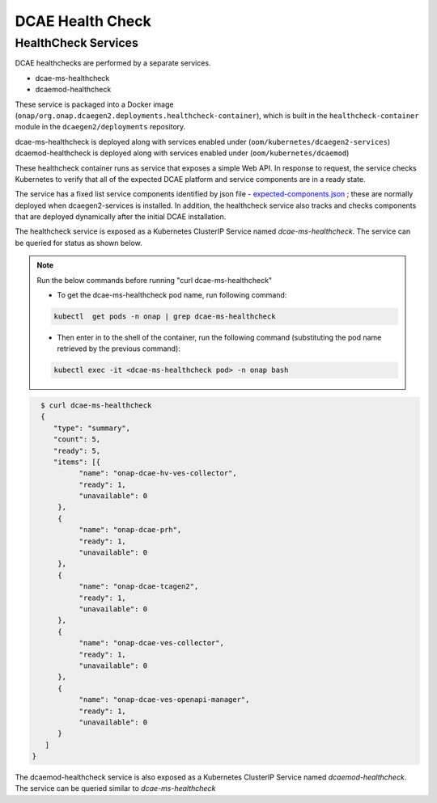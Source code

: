 .. This work is licensed under a Creative Commons Attribution 4.0 International License.
.. http://creativecommons.org/licenses/by/4.0
.. _healthcheck:

DCAE Health Check
=================


HealthCheck Services
--------------------

DCAE healthchecks are performed by a separate services.

- dcae-ms-healthcheck
- dcaemod-healthcheck
 
These service is packaged into a Docker image (``onap/org.onap.dcaegen2.deployments.healthcheck-container``),
which is built in the ``healthcheck-container`` module in the ``dcaegen2/deployments`` repository.

dcae-ms-healthcheck is deployed along with services enabled under (``oom/kubernetes/dcaegen2-services``)
dcaemod-healthcheck is deployed along with services enabled under (``oom/kubernetes/dcaemod``)

These healthcheck container runs as service that exposes a simple Web API.  In response to
request, the service checks Kubernetes to verify that all of the expected
DCAE platform and service components are in a ready state.

The service has a fixed list service components identified by json file -  `expected-components.json <https://github.com/onap/oom/blob/master/kubernetes/dcaegen2-services/resources/expected-components.json>`_
; these are normally deployed when dcaegen2-services is installed. In addition, the healthcheck service also tracks and checks components that are deployed dynamically after the initial DCAE installation.

The healthcheck service is exposed as a Kubernetes ClusterIP Service named
`dcae-ms-healthcheck`.   The service can be queried for status as shown below.

.. note::
  Run the below commands before running "curl dcae-ms-healthcheck"

  * To get the dcae-ms-healthcheck pod name, run following command: 
  .. code-block:: bash

    kubectl  get pods -n onap | grep dcae-ms-healthcheck

  * Then enter in to the shell of the container, run the following command (substituting the pod name retrieved by the previous command):
  .. code-block:: bash

    kubectl exec -it <dcae-ms-healthcheck pod> -n onap bash


.. code-block:: json

   $ curl dcae-ms-healthcheck
   {
      "type": "summary",
      "count": 5,
      "ready": 5,
      "items": [{
            "name": "onap-dcae-hv-ves-collector",
            "ready": 1,
            "unavailable": 0
       }, 
       {
            "name": "onap-dcae-prh",
            "ready": 1,
            "unavailable": 0
       },
       {
            "name": "onap-dcae-tcagen2",
            "ready": 1,
            "unavailable": 0
       },
       {
            "name": "onap-dcae-ves-collector",
            "ready": 1,
            "unavailable": 0
       },
       {
            "name": "onap-dcae-ves-openapi-manager",
            "ready": 1,
            "unavailable": 0
       }
    ]
 }

 
The dcaemod-healthcheck service is also exposed as a Kubernetes ClusterIP Service named
`dcaemod-healthcheck`.   The service can be queried similar to `dcae-ms-healthcheck`
